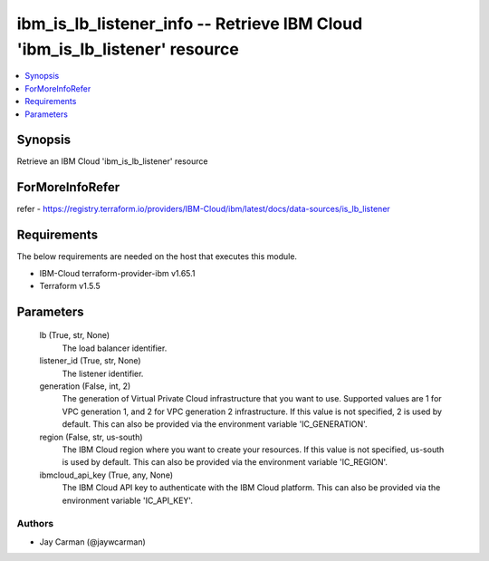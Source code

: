 
ibm_is_lb_listener_info -- Retrieve IBM Cloud 'ibm_is_lb_listener' resource
===========================================================================

.. contents::
   :local:
   :depth: 1


Synopsis
--------

Retrieve an IBM Cloud 'ibm_is_lb_listener' resource


ForMoreInfoRefer
----------------
refer - https://registry.terraform.io/providers/IBM-Cloud/ibm/latest/docs/data-sources/is_lb_listener

Requirements
------------
The below requirements are needed on the host that executes this module.

- IBM-Cloud terraform-provider-ibm v1.65.1
- Terraform v1.5.5



Parameters
----------

  lb (True, str, None)
    The load balancer identifier.


  listener_id (True, str, None)
    The listener identifier.


  generation (False, int, 2)
    The generation of Virtual Private Cloud infrastructure that you want to use. Supported values are 1 for VPC generation 1, and 2 for VPC generation 2 infrastructure. If this value is not specified, 2 is used by default. This can also be provided via the environment variable 'IC_GENERATION'.


  region (False, str, us-south)
    The IBM Cloud region where you want to create your resources. If this value is not specified, us-south is used by default. This can also be provided via the environment variable 'IC_REGION'.


  ibmcloud_api_key (True, any, None)
    The IBM Cloud API key to authenticate with the IBM Cloud platform. This can also be provided via the environment variable 'IC_API_KEY'.













Authors
~~~~~~~

- Jay Carman (@jaywcarman)

